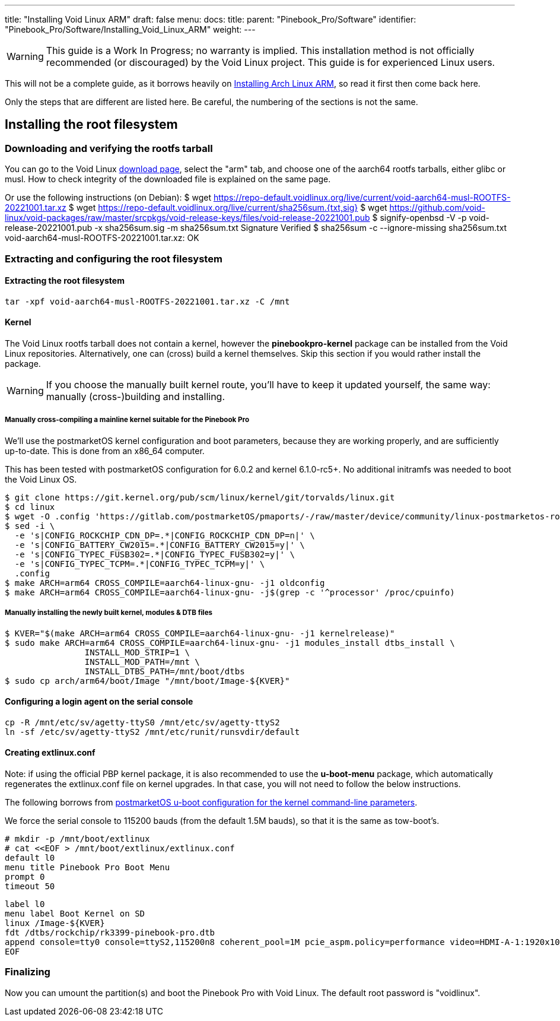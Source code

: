 ---
title: "Installing Void Linux ARM"
draft: false
menu:
  docs:
    title:
    parent: "Pinebook_Pro/Software"
    identifier: "Pinebook_Pro/Software/Installing_Void_Linux_ARM"
    weight: 
---

WARNING: This guide is a Work In Progress; no warranty is implied. This installation method is not officially recommended (or discouraged) by the Void Linux project. This guide is for experienced Linux users.

This will not be a complete guide, as it borrows heavily on link:/documentation/Pinebook_Pro/Software/Installing_Arch_Linux_ARM[Installing Arch Linux ARM], so read it first then come back here.

Only the steps that are different are listed here. Be careful, the numbering of the sections is not the same.

== Installing the root filesystem

=== Downloading and verifying the rootfs tarball

You can go to the Void Linux https://voidlinux.org/download/[download page], select the "arm" tab, and choose one of the aarch64 rootfs tarballs, either glibc or musl.
How to check integrity of the downloaded file is explained on the same page.

Or use the following instructions (on Debian):
 $ wget https://repo-default.voidlinux.org/live/current/void-aarch64-musl-ROOTFS-20221001.tar.xz
 $ wget https://repo-default.voidlinux.org/live/current/sha256sum.{txt,sig}
 $ wget https://github.com/void-linux/void-packages/raw/master/srcpkgs/void-release-keys/files/void-release-20221001.pub
 $ signify-openbsd -V -p void-release-20221001.pub -x sha256sum.sig -m sha256sum.txt
 Signature Verified
 $ sha256sum -c --ignore-missing sha256sum.txt
 void-aarch64-musl-ROOTFS-20221001.tar.xz: OK

=== Extracting and configuring the root filesystem

==== Extracting the root filesystem
 tar -xpf void-aarch64-musl-ROOTFS-20221001.tar.xz -C /mnt

==== Kernel

The Void Linux rootfs tarball does not contain a kernel, however  the *pinebookpro-kernel* package can be installed from the Void Linux repositories. Alternatively, one can (cross) build a kernel themselves. Skip this section if you would rather install the package.

WARNING: If you choose the manually built kernel route, you'll have to keep it updated yourself, the same way: manually (cross-)building and installing.

===== Manually cross-compiling a mainline kernel suitable for the Pinebook Pro

We'll use the postmarketOS kernel configuration and boot parameters, because they are working properly, and are sufficiently up-to-date. This is done from an x86_64 computer.

This has been tested with postmarketOS configuration for 6.0.2 and kernel 6.1.0-rc5+. No additional initramfs was needed to boot the Void Linux OS.

 $ git clone https://git.kernel.org/pub/scm/linux/kernel/git/torvalds/linux.git
 $ cd linux
 $ wget -O .config 'https://gitlab.com/postmarketOS/pmaports/-/raw/master/device/community/linux-postmarketos-rockchip/config-postmarketos-rockchip.aarch64?inline=false'
 $ sed -i \
   -e 's|CONFIG_ROCKCHIP_CDN_DP=.*|CONFIG_ROCKCHIP_CDN_DP=n|' \
   -e 's|CONFIG_BATTERY_CW2015=.*|CONFIG_BATTERY_CW2015=y|' \
   -e 's|CONFIG_TYPEC_FUSB302=.*|CONFIG_TYPEC_FUSB302=y|' \
   -e 's|CONFIG_TYPEC_TCPM=.*|CONFIG_TYPEC_TCPM=y|' \
   .config
 $ make ARCH=arm64 CROSS_COMPILE=aarch64-linux-gnu- -j1 oldconfig
 $ make ARCH=arm64 CROSS_COMPILE=aarch64-linux-gnu- -j$(grep -c '^processor' /proc/cpuinfo)

===== Manually installing the newly built kernel, modules & DTB files

 $ KVER="$(make ARCH=arm64 CROSS_COMPILE=aarch64-linux-gnu- -j1 kernelrelease)"
 $ sudo make ARCH=arm64 CROSS_COMPILE=aarch64-linux-gnu- -j1 modules_install dtbs_install \
 		INSTALL_MOD_STRIP=1 \
 		INSTALL_MOD_PATH=/mnt \
 		INSTALL_DTBS_PATH=/mnt/boot/dtbs
 $ sudo cp arch/arm64/boot/Image "/mnt/boot/Image-${KVER}"

==== Configuring a login agent on the serial console

 cp -R /mnt/etc/sv/agetty-ttyS0 /mnt/etc/sv/agetty-ttyS2
 ln -sf /etc/sv/agetty-ttyS2 /mnt/etc/runit/runsvdir/default

==== Creating extlinux.conf

Note: if using the official PBP kernel package, it is also recommended to use the *u-boot-menu* package, which automatically regenerates the extlinux.conf file on kernel upgrades. In that case, you will not need to follow the below instructions.

The following borrows from https://gitlab.com/postmarketOS/pmaports/-/blob/master/device/community/device-pine64-pinebookpro/extlinux.conf[postmarketOS u-boot configuration for the kernel command-line parameters].

We force the serial console to 115200 bauds (from the default 1.5M bauds), so that it is the same as tow-boot's.

 # mkdir -p /mnt/boot/extlinux
 # cat <<EOF > /mnt/boot/extlinux/extlinux.conf
 default l0
 menu title Pinebook Pro Boot Menu
 prompt 0
 timeout 50

 label l0
 menu label Boot Kernel on SD
 linux /Image-${KVER}
 fdt /dtbs/rockchip/rk3399-pinebook-pro.dtb
 append console=tty0 console=ttyS2,115200n8 coherent_pool=1M pcie_aspm.policy=performance video=HDMI-A-1:1920x1080@60 video=eDP-1:1920x1080@60 rw rootwait root=/dev/mmcblk1p3
 EOF

=== Finalizing

Now you can umount the partition(s) and boot the Pinebook Pro with Void Linux. The default root password is "voidlinux".

